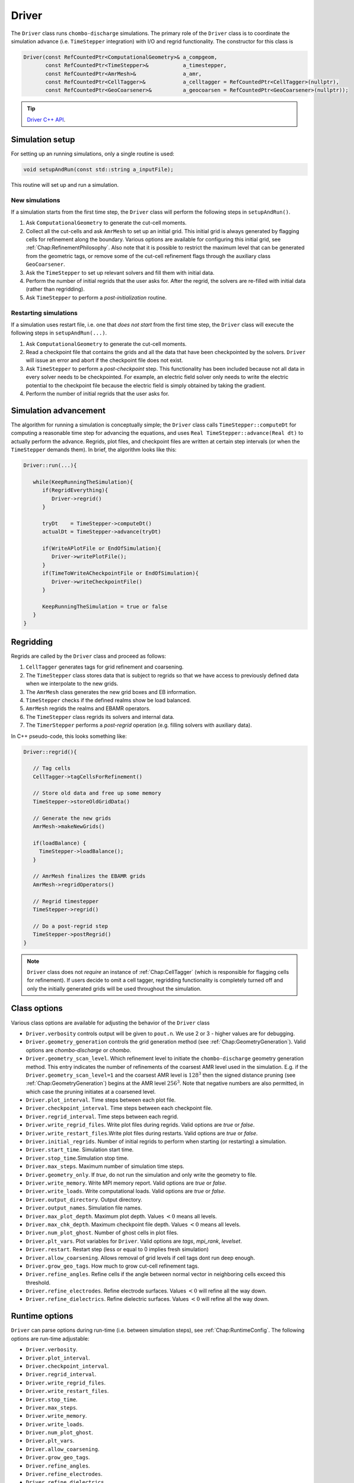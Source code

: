 .. _Chap:Driver:

Driver
======

The ``Driver`` class runs ``chombo-discharge`` simulations.
The primary role of the ``Driver`` class is to coordinate the simulation advance (i.e. ``TimeStepper`` integration) with I/O and regrid functionality. 
The constructor for this class is

.. code-block:: c++

   Driver(const RefCountedPtr<ComputationalGeometry>& a_compgeom,
          const RefCountedPtr<TimeStepper>&           a_timestepper,
	  const RefCountedPtr<AmrMesh>&               a_amr,
	  const RefCountedPtr<CellTagger>&            a_celltagger = RefCountedPtr<CellTagger>(nullptr),
	  const RefCountedPtr<GeoCoarsener>&          a_geocoarsen = RefCountedPtr<GeoCoarsener>(nullptr));

.. tip::
   
   `Driver C++ API <https://chombo-discharge.github.io/chombo-discharge/doxygen/html/classDriver.html>`_.


Simulation setup
----------------

For setting up an running simulations, only a single routine is used:

.. code-block:: c++

   void setupAndRun(const std::string a_inputFile);

This routine will set up and run a simulation.

New simulations
_______________

If a simulation starts from the first time step, the ``Driver`` class will perform the following steps in ``setupAndRun()``.

#. Ask ``ComputationalGeometry`` to generate the cut-cell moments.
#. Collect all the cut-cells and ask ``AmrMesh`` to set up an initial grid.
   This initial grid is always generated by flagging cells for refinement along the boundary.
   Various options are available for configuring this initial grid, see :ref:`Chap:RefinementPhilosophy`. 
   Also note that it is possible to restrict the maximum level that can be generated from the geometric tags, or remove some of the cut-cell refinement flags through the auxiliary class ``GeoCoarsener``.
#. Ask the ``TimeStepper`` to set up relevant solvers and fill them with initial data.
#. Perform the number of initial regrids that the user asks for.
   After the regrid, the solvers are re-filled with initial data (rather than regridding).
#. Ask ``TimeStepper`` to perform a *post-initialization* routine. 

Restarting simulations
______________________

If a simulation uses restart file, i.e. one that *does not start* from the first time step, the ``Driver`` class will execute the following steps in ``setupAndRun(...)``.

#. Ask ``ComputationalGeometry`` to generate the cut-cell moments.
#. Read a checkpoint file that contains the grids and all the data that have been checkpointed by the solvers.
   ``Driver`` will issue an error and abort if the checkpoint file does not exist.
#. Ask ``TimeStepper`` to perform a *post-checkpoint* step.
   This functionality has been included because not all data in every solver needs to be checkpointed.
   For example, an electric field solver only needs to write the electric potential to the checkpoint file because the electric field is simply obtained by taking the gradient.
#. Perform the number of initial regrids that the user asks for.

Simulation advancement
----------------------

The algorithm for running a simulation is conceptually simple; the ``Driver`` class calls ``TimeStepper::computeDt`` for computing a reasonable time step for advancing the equations, and uses ``Real TimeStepper::advance(Real dt)`` to actually perform the advance. 
Regrids, plot files, and checkpoint files are written at certain step intervals (or when the ``TimeStepper`` demands them). 
In brief, the algorithm looks like this:

.. code-block:: none

   Driver::run(...){

      while(KeepRunningTheSimulation){
         if(RegridEverything){
	    Driver->regrid()
	 }

	 tryDt    = TimeStepper->computeDt()
	 actualDt = TimeStepper->advance(tryDt)

         if(WriteAPlotFile or EndOfSimulation){
	    Driver->writePlotFile();
	 }
	 if(TimeToWriteACheckpointFile or EndOfSimulation){
	    Driver->writeCheckpointFile()
	 }

	 KeepRunningTheSimulation = true or false
      }
   }


.. _Chap:Regridding:
   
Regridding
----------

Regrids are called by the ``Driver`` class and proceed as follows:

#. ``CellTagger`` generates tags for grid refinement and coarsening.
#. The ``TimeStepper`` class stores data that is subject to regrids so that we have access to previously defined data when we interpolate to the new grids. 
#. The ``AmrMesh`` class generates the new grid boxes and EB information.
#. ``TimeStepper`` checks if the defined realms show be load balanced.
#. ``AmrMesh`` regrids the realms and EBAMR operators. 
#. The ``TimeStepper`` class regrids its solvers and internal data.
#. The ``TimerStepper`` performs a *post-regrid* operation (e.g. filling solvers with auxiliary data). 

In C++ pseudo-code, this looks something like:

.. code-block:: c++

   Driver::regrid(){

      // Tag cells
      CellTagger->tagCellsForRefinement() 

      // Store old data and free up some memory
      TimeStepper->storeOldGridData()

      // Generate the new grids
      AmrMesh->makeNewGrids()

      if(loadBalance) {
        TimeStepper->loadBalance();
      }

      // AmrMesh finalizes the EBAMR grids
      AmrMesh->regridOperators()

      // Regrid timestepper
      TimeStepper->regrid()

      // Do a post-regrid step
      TimeStepper->postRegrid()
   }

.. note::

   ``Driver`` class does not *require* an instance of :ref:`Chap:CellTagger` (which is responsible for flagging cells for refinement). 
   If users decide to omit a cell tagger, regridding functionality is completely turned off and only the initially generated grids will be used throughout the simulation.

Class options
-------------

Various class options are available for adjusting the behavior of the ``Driver`` class

* ``Driver.verbosity`` controls output will be given to ``pout.n``. We use 2 or 3 - higher values are for debugging. 
* ``Driver.geometry_generation`` controls the grid generation method (see :ref:`Chap:GeometryGeneration`).
  Valid options are *chombo-discharge* or *chombo*. 
* ``Driver.geometry_scan_level``.
  Which refinement level to initiate the ``chombo-discharge`` geometry generation method.
  This entry indicates the number of refinements of the coarsest AMR level used in the simulation.
  E.g. if the ``Driver.geometry_scan_level=1`` and the coarsest AMR level is :math:`128^3` then the signed distance pruning (see :ref:`Chap:GeometryGeneration`) begins at the AMR level :math:`256^3`.
  Note that negative numbers are also permitted, in which case the pruning initiates at a coarsened level.
* ``Driver.plot_interval``. Time steps between each plot file. 
* ``Driver.checkpoint_interval``. Time steps between each checkpoint file. 
* ``Driver.regrid_interval``. Time steps between each regrid. 
* ``Driver.write_regrid_files``. Write plot files during regrids. Valid options are *true* or *false*. 
* ``Driver.write_restart_files``.Write plot files during restarts. Valid options are *true* or *false*. 
* ``Driver.initial_regrids``. Number of initial regrids to perform when starting (or restarting) a simulation. 
* ``Driver.start_time``. Simulation start time. 
* ``Driver.stop_time``.Simulation stop time. 
* ``Driver.max_steps``. Maximum number of simulation time steps. 
* ``Driver.geometry_only``. If *true*, do not run the simulation and only write the geometry to file. 
* ``Driver.write_memory``. Write MPI memory report. Valid options are *true* or *false*.
* ``Driver.write_loads``.  Write computational loads. Valid options are *true* or *false*.
* ``Driver.output_directory``. Output directory. 
* ``Driver.output_names``. Simulation file names. 
* ``Driver.max_plot_depth``. Maximum plot depth.
  Values :math:`< 0` means all levels. 
* ``Driver.max_chk_depth``.  Maximum checkpoint file depth.
  Values :math:`< 0` means all levels. 
* ``Driver.num_plot_ghost``. Number of ghost cells in plot files. 
* ``Driver.plt_vars``. Plot variables for ``Driver``. Valid options are *tags*, *mpi_rank*, *levelset*. 
* ``Driver.restart``. Restart step (less or equal to 0 implies fresh simulation)
* ``Driver.allow_coarsening``. Allows removal of grid levels if cell tags dont run deep enough.
* ``Driver.grow_geo_tags``. How much to grow cut-cell refinement tags. 
* ``Driver.refine_angles``. Refine cells if the angle between normal vector in neighboring cells exceed this threshold. 
* ``Driver.refine_electrodes``. Refine electrode surfaces. Values :math:`< 0` will refine all the way down. 
* ``Driver.refine_dielectrics``. Refine dielectric surfaces. Values :math:`< 0` will refine all the way down. 

Runtime options
---------------

``Driver`` can parse options during run-time (i.e. between simulation steps), see :ref:`Chap:RuntimeConfig`.
The following options are run-time adjustable:

* ``Driver.verbosity``. 
* ``Driver.plot_interval``.
* ``Driver.checkpoint_interval``.
* ``Driver.regrid_interval``.
* ``Driver.write_regrid_files``.
* ``Driver.write_restart_files``.
* ``Driver.stop_time``.
* ``Driver.max_steps``.
* ``Driver.write_memory``.
* ``Driver.write_loads``. 
* ``Driver.num_plot_ghost``.
* ``Driver.plt_vars``.
* ``Driver.allow_coarsening``.
* ``Driver.grow_geo_tags``.
* ``Driver.refine_angles``.
* ``Driver.refine_electrodes``.
* ``Driver.refine_dielectrics``.
